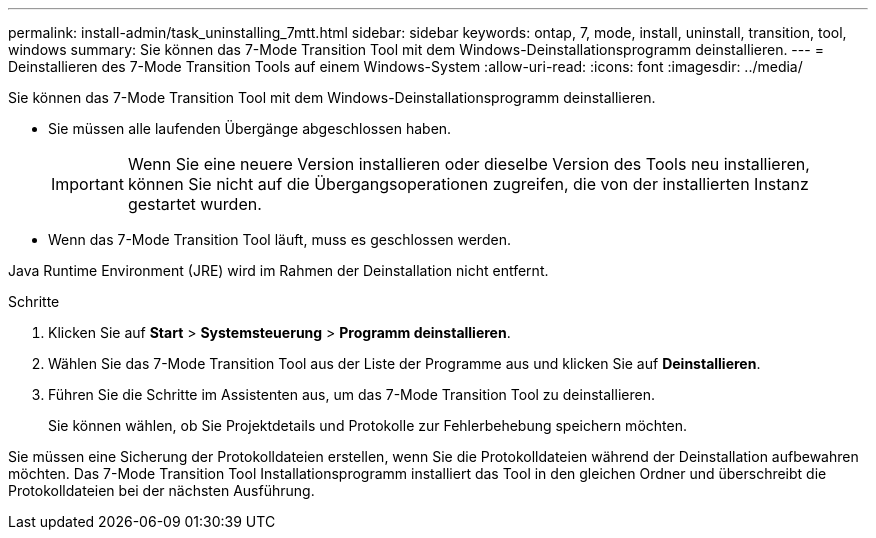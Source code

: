 ---
permalink: install-admin/task_uninstalling_7mtt.html 
sidebar: sidebar 
keywords: ontap, 7, mode, install, uninstall, transition, tool, windows 
summary: Sie können das 7-Mode Transition Tool mit dem Windows-Deinstallationsprogramm deinstallieren. 
---
= Deinstallieren des 7-Mode Transition Tools auf einem Windows-System
:allow-uri-read: 
:icons: font
:imagesdir: ../media/


[role="lead"]
Sie können das 7-Mode Transition Tool mit dem Windows-Deinstallationsprogramm deinstallieren.

* Sie müssen alle laufenden Übergänge abgeschlossen haben.
+

IMPORTANT: Wenn Sie eine neuere Version installieren oder dieselbe Version des Tools neu installieren, können Sie nicht auf die Übergangsoperationen zugreifen, die von der installierten Instanz gestartet wurden.

* Wenn das 7-Mode Transition Tool läuft, muss es geschlossen werden.


Java Runtime Environment (JRE) wird im Rahmen der Deinstallation nicht entfernt.

.Schritte
. Klicken Sie auf *Start* > *Systemsteuerung* > *Programm deinstallieren*.
. Wählen Sie das 7-Mode Transition Tool aus der Liste der Programme aus und klicken Sie auf *Deinstallieren*.
. Führen Sie die Schritte im Assistenten aus, um das 7-Mode Transition Tool zu deinstallieren.
+
Sie können wählen, ob Sie Projektdetails und Protokolle zur Fehlerbehebung speichern möchten.



Sie müssen eine Sicherung der Protokolldateien erstellen, wenn Sie die Protokolldateien während der Deinstallation aufbewahren möchten. Das 7-Mode Transition Tool Installationsprogramm installiert das Tool in den gleichen Ordner und überschreibt die Protokolldateien bei der nächsten Ausführung.
